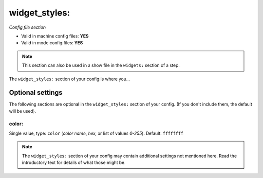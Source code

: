 widget_styles:
==============

*Config file section*

* Valid in machine config files: **YES**
* Valid in mode config files: **YES**

.. note:: This section can also be used in a show file in the ``widgets:`` section of a step.

.. overview

The ``widget_styles:`` section of your config is where you...

.. todo::
   Add description.


Optional settings
-----------------

The following sections are optional in the ``widget_styles:`` section of your config. (If you don't include them, the default will be used).

color:
~~~~~~
Single value, type: ``color`` (*color name*, *hex*, or list of values *0*-*255*). Default: ``ffffffff``

.. todo::
   Add description.


.. note:: The ``widget_styles:`` section of your config may contain additional settings not mentioned here. Read the introductory text for details of what those might be.


